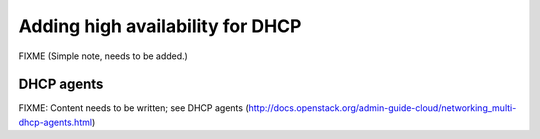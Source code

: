 =================================
Adding high availability for DHCP
=================================

FIXME (Simple note, needs to be added.)

DHCP agents
~~~~~~~~~~~

FIXME: Content needs to be written; see DHCP agents (http://docs.openstack.org/admin-guide-cloud/networking_multi-dhcp-agents.html)
